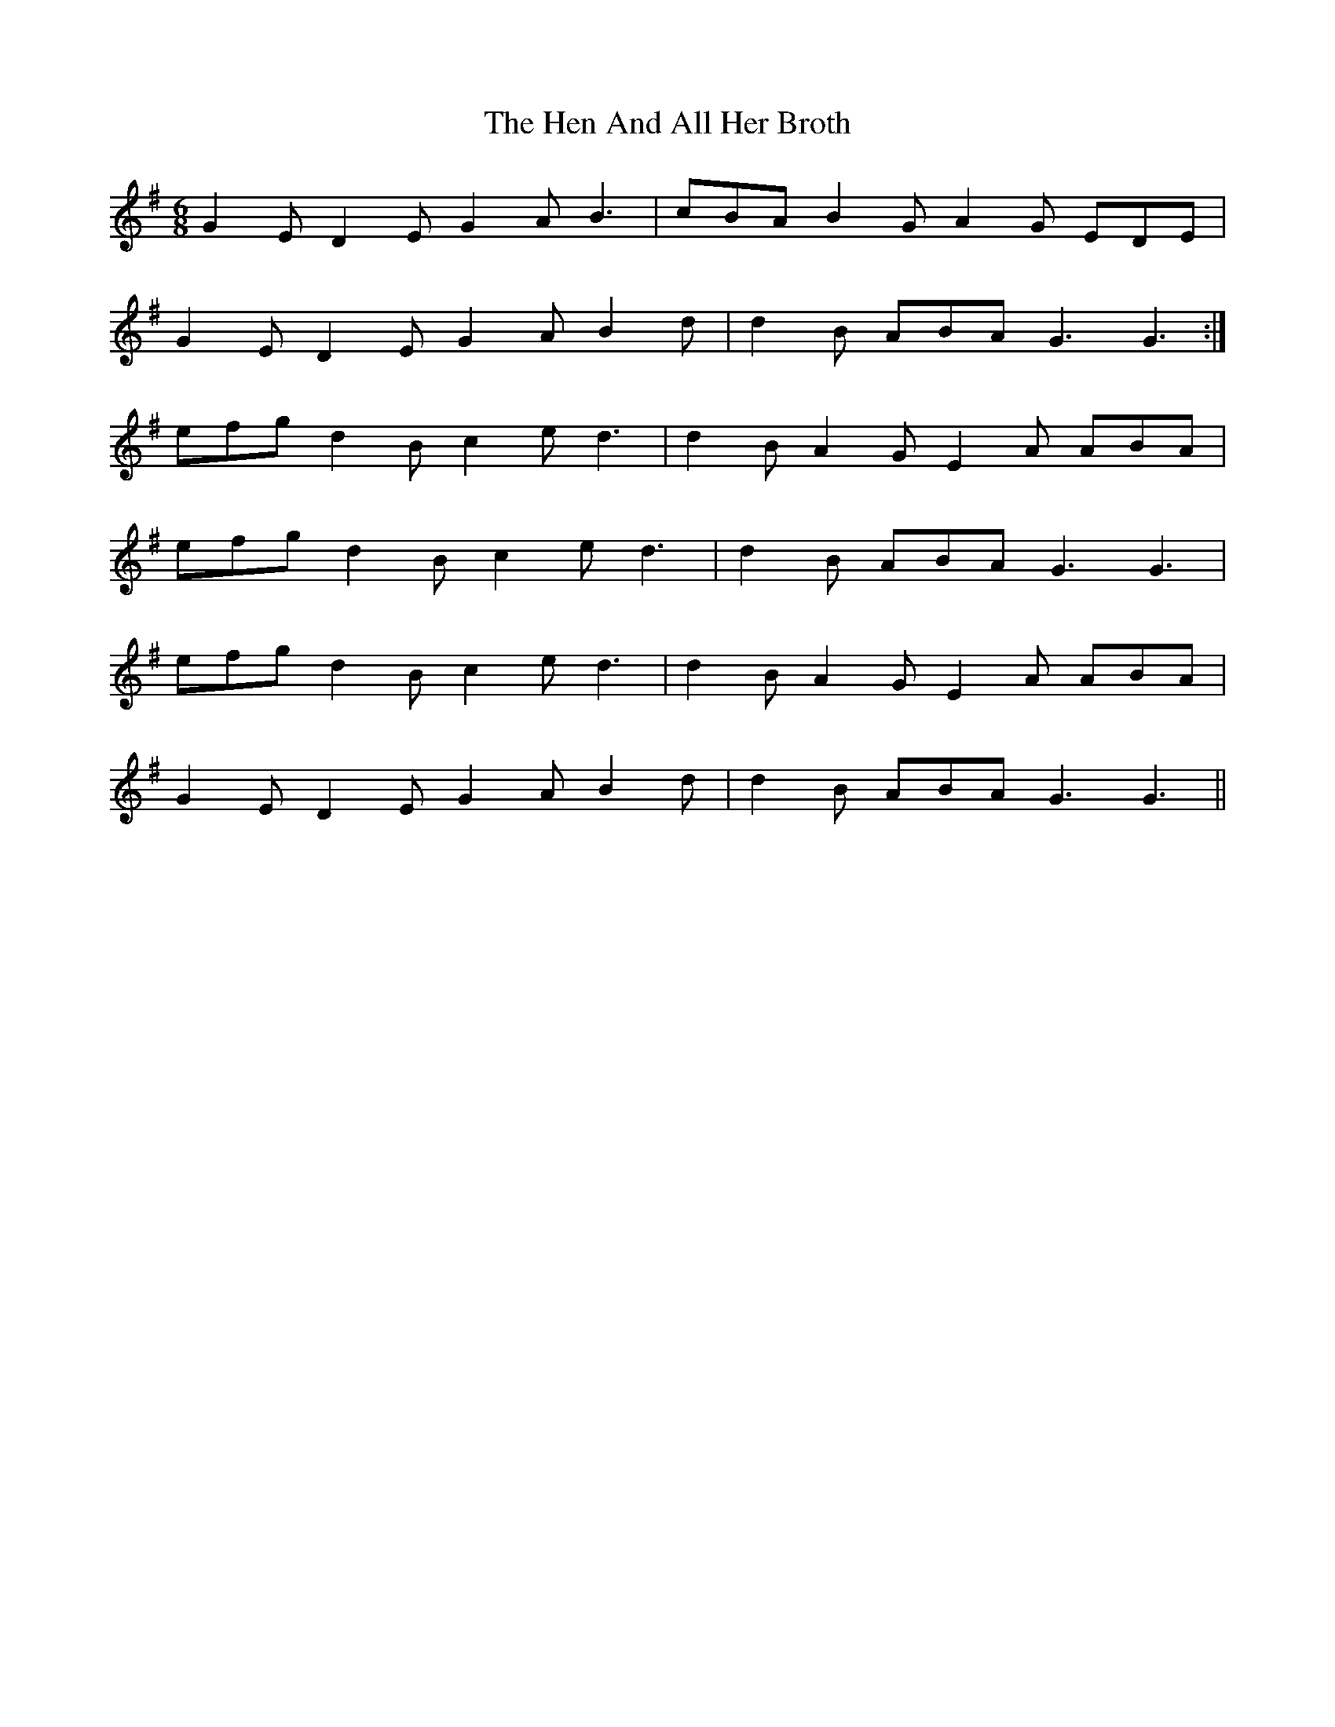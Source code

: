 X: 17154
T: Hen And All Her Broth, The
R: jig
M: 6/8
K: Gmajor
G2E D2E G2A B3|cBA B2G A2G EDE|
G2E D2E G2A B2d|d2B ABA G3 G3:|
efg d2B c2e d3|d2B A2G E2A ABA|
efg d2B c2e d3|d2B ABA G3 G3|
efg d2B c2e d3|d2B A2G E2A ABA|
G2E D2E G2A B2d|d2B ABA G3 G3||

